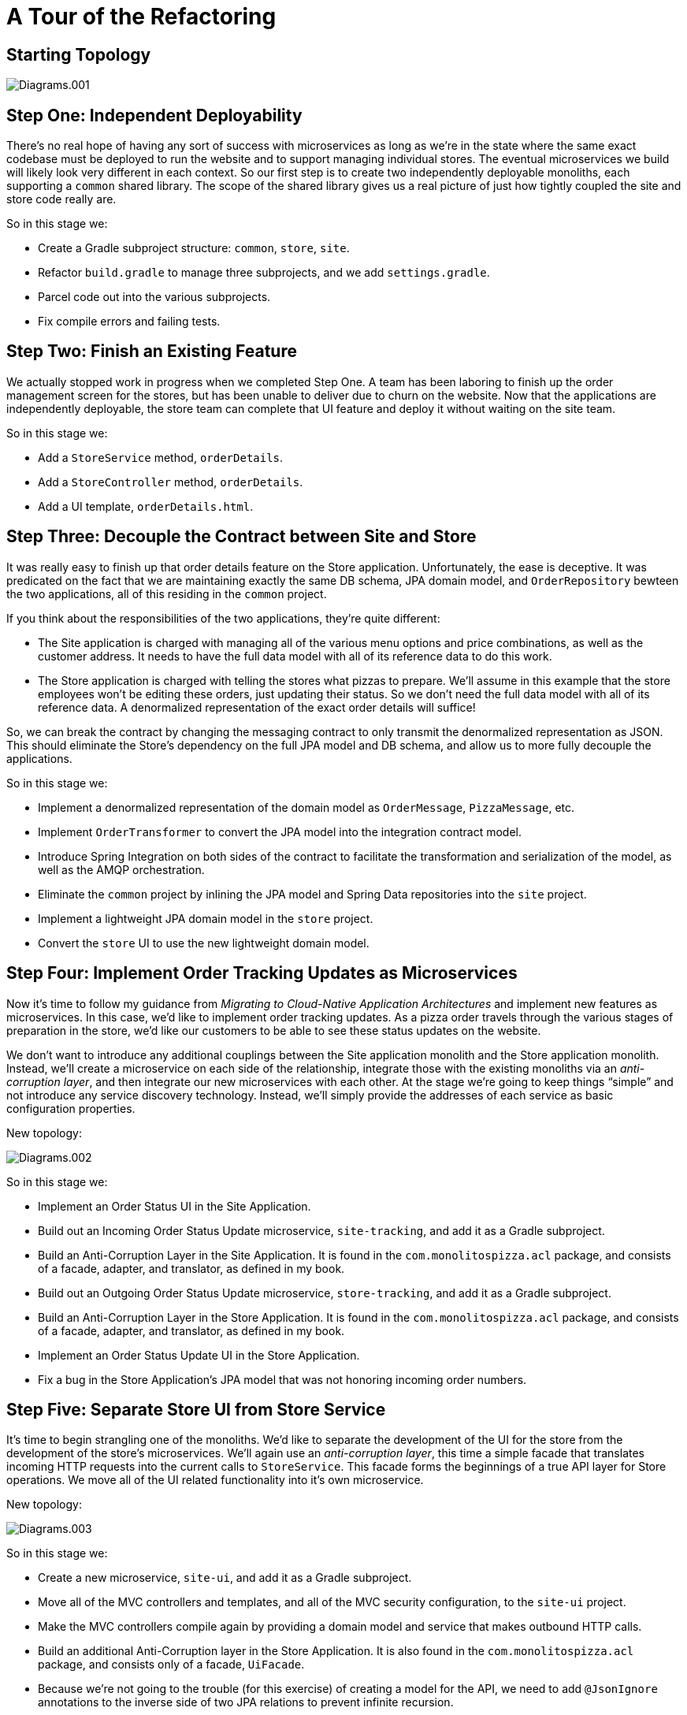 = A Tour of the Refactoring
:compat-mode:

== Starting Topology

image::../images/Diagrams.001.jpeg[]

== Step One: Independent Deployability

There's no real hope of having any sort of success with microservices as long as we're in the state where the same exact codebase must be deployed to run the website and to support managing individual stores. The eventual microservices we build will likely look very different in each context. So our first step is to create two independently deployable monoliths, each supporting a `common` shared library. The scope of the shared library gives us a real picture of just how tightly coupled the site and store code really are.

So in this stage we:

* Create a Gradle subproject structure: `common`, `store`, `site`.
* Refactor `build.gradle` to manage three subprojects, and we add `settings.gradle`.
* Parcel code out into the various subprojects.
* Fix compile errors and failing tests.

== Step Two: Finish an Existing Feature

We actually stopped work in progress when we completed Step One. A team has been laboring to finish up the order management screen for the stores, but has been unable to deliver due to churn on the website. Now that the applications are independently deployable, the store team can complete that UI feature and deploy it without waiting on the site team.

So in this stage we:

* Add a `StoreService` method, `orderDetails`.
* Add a `StoreController` method, `orderDetails`.
* Add a UI template, `orderDetails.html`.

== Step Three: Decouple the Contract between Site and Store

It was really easy to finish up that order details feature on the Store application. Unfortunately, the ease is deceptive. It was predicated on the fact that we are maintaining exactly the same DB schema, JPA domain model, and `OrderRepository` bewteen the two applications, all of this residing in the `common` project.

If you think about the responsibilities of the two applications, they're quite different:

* The Site application is charged with managing all of the various menu options and price combinations, as well as the customer address. It needs to have the full data model with all of its reference data to do this work.
* The Store application is charged with telling the stores what pizzas to prepare. We'll assume in this example that the store employees won't be editing these orders, just updating their status. So we don't need the full data model with all of its reference data. A denormalized representation of the exact order details will suffice!

So, we can break the contract by changing the messaging contract to only transmit the denormalized representation as JSON. This should eliminate the Store's dependency on the full JPA model and DB schema, and allow us to more fully decouple the applications.

So in this stage we:

* Implement a denormalized representation of the domain model as `OrderMessage`, `PizzaMessage`, etc.
* Implement `OrderTransformer` to convert the JPA model into the integration contract model.
* Introduce Spring Integration on both sides of the contract to facilitate the transformation and serialization of the model, as well as the AMQP orchestration.
* Eliminate the `common` project by inlining the JPA model and Spring Data repositories into the `site` project.
* Implement a lightweight JPA domain model in the `store` project.
* Convert the `store` UI to use the new lightweight domain model.

== Step Four: Implement Order Tracking Updates as Microservices

Now it's time to follow my guidance from _Migrating to Cloud-Native Application Architectures_ and implement new features as microservices. In this case, we'd like to implement order tracking updates. As a pizza order travels through the various stages of preparation in the store, we'd like our customers to be able to see these status updates on the website.

We don't want to introduce any additional couplings between the Site application monolith and the Store application monolith. Instead, we'll create a microservice on each side of the relationship, integrate those with the existing monoliths via an _anti-corruption layer_, and then integrate our new microservices with each other. At the stage we're going to keep things ``simple'' and not introduce any service discovery technology. Instead, we'll simply provide the addresses of each service as basic configuration properties.

New topology:

image::../images/Diagrams.002.jpeg[]

So in this stage we:

* Implement an Order Status UI in the Site Application.
* Build out an Incoming Order Status Update microservice, `site-tracking`, and add it as a Gradle subproject.
* Build an Anti-Corruption Layer in the Site Application. It is found in the `com.monolitospizza.acl` package, and consists of a facade, adapter, and translator, as defined in my book.
* Build out an Outgoing Order Status Update microservice, `store-tracking`, and add it as a Gradle subproject.
* Build an Anti-Corruption Layer in the Store Application. It is found in the `com.monolitospizza.acl` package, and consists of a facade, adapter, and translator, as defined in my book.
* Implement an Order Status Update UI in the Store Application.
* Fix a bug in the Store Application's JPA model that was not honoring incoming order numbers.

== Step Five: Separate Store UI from Store Service

It's time to begin strangling one of the monoliths. We'd like to separate the development of the UI for the store from the development of the store's microservices. We'll again use an _anti-corruption layer_, this time a simple facade that translates incoming HTTP requests into the current calls to `StoreService`. This facade forms the beginnings of a true API layer for Store operations. We move all of the UI related functionality into it's own microservice.

New topology:

image::../images/Diagrams.003.jpeg[]

So in this stage we:

* Create a new microservice, `site-ui`, and add it as a Gradle subproject.
* Move all of the MVC controllers and templates, and all of the MVC security configuration, to the `site-ui` project.
* Make the MVC controllers compile again by providing a domain model and service that makes outbound HTTP calls.
* Build an additional Anti-Corruption layer in the Store Application. It is also found in the `com.monolitospizza.acl` package, and consists only of a facade, `UiFacade`.
* Because we're not going to the trouble (for this exercise) of creating a model for the API, we need to add `@JsonIgnore` annotations to the inverse side of two JPA relations to prevent infinite recursion.

== Step Six: Integrate Store Microservices via Spring Cloud

Now that we have three separate microservices for the Store application side of things, it's becoming awkward to manage the integrations by manually passing addresses around. Fortunately we can leverage Spring Cloud to introduce distributed configuration management and service discovery (via Netflix OSS Eureka) to our architecture. This will allow us to refer to services by logical names rather than depending on fixed addresses passed in as static configuration.

New topology:

image::../images/Diagrams.004.jpeg[]

So in this stage we:

* Add a `config-server` Gradle subproject in order to provide a http://cloud.spring.io/spring-cloud-config/[Spring Cloud Config Server].
* Add `eureka` Gradle subproject in order to provide a http://cloud.spring.io/spring-cloud-netflix/[Spring Cloud Netflix Eureka Server].
* Update `build.gradle` to use Spring Cloud Brixton.M5 dependency management.
* Add `spring-cloud-starter-config` and `spring-cloud-starter-eureka` to the list of dependencies for each of the Store microservices.
* Add `@EnableDiscoveryClient` to each Store microservices to enable service discovery.
* Use a load balanced `RestTemplate` (powered by Spring Cloud Netflix Eureka Client and Ribbon) for communication.
